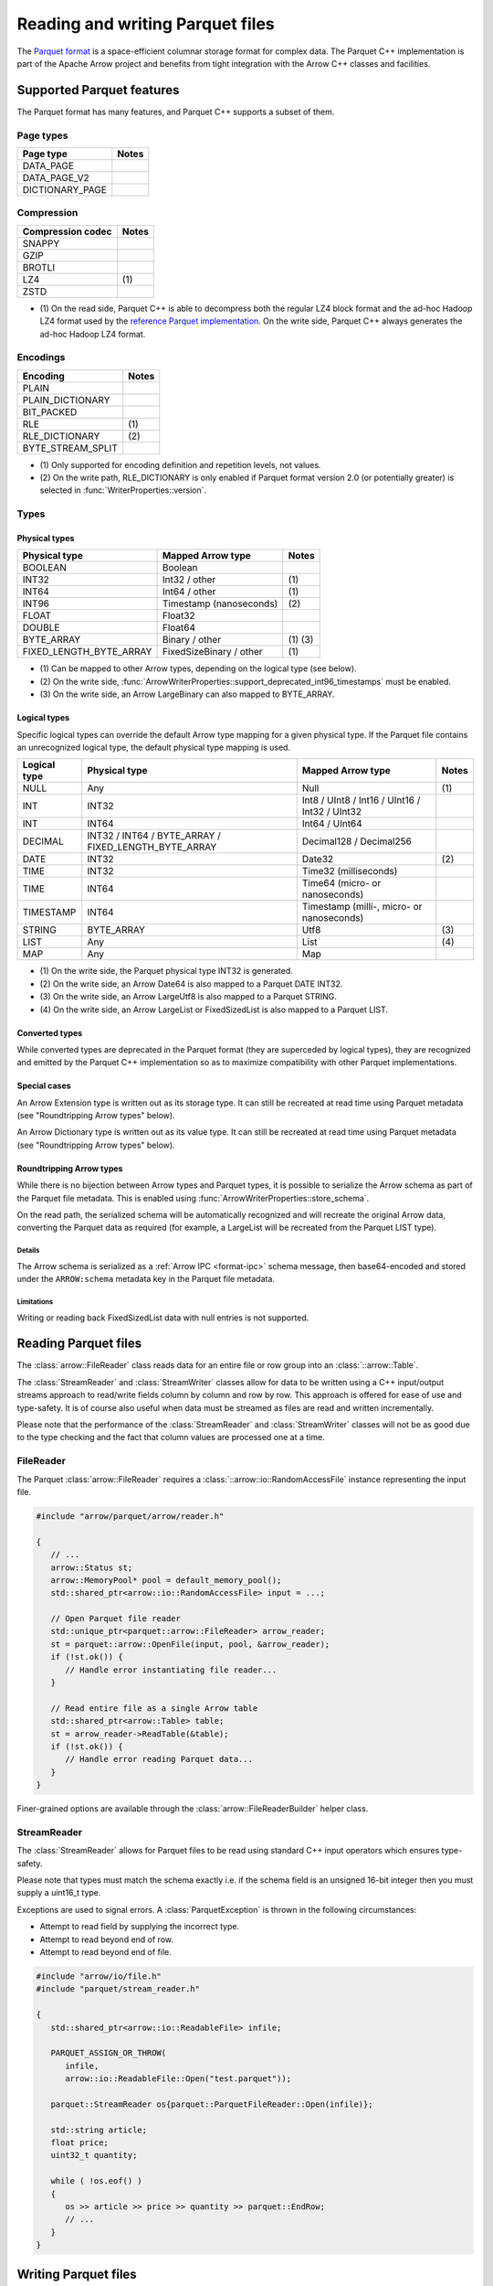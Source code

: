 .. Licensed to the Apache Software Foundation (ASF) under one
.. or more contributor license agreements.  See the NOTICE file
.. distributed with this work for additional information
.. regarding copyright ownership.  The ASF licenses this file
.. to you under the Apache License, Version 2.0 (the
.. "License"); you may not use this file except in compliance
.. with the License.  You may obtain a copy of the License at

..   http://www.apache.org/licenses/LICENSE-2.0

.. Unless required by applicable law or agreed to in writing,
.. software distributed under the License is distributed on an
.. "AS IS" BASIS, WITHOUT WARRANTIES OR CONDITIONS OF ANY
.. KIND, either express or implied.  See the License for the
.. specific language governing permissions and limitations
.. under the License.

.. default-domain:: cpp
.. highlight:: cpp

.. cpp:namespace:: parquet

=================================
Reading and writing Parquet files
=================================

.. seealso::
   :ref:`Parquet reader and writer API reference <cpp-api-parquet>`.

The `Parquet format <https://parquet.apache.org/documentation/latest/>`__
is a space-efficient columnar storage format for complex data.  The Parquet
C++ implementation is part of the Apache Arrow project and benefits
from tight integration with the Arrow C++ classes and facilities.

Supported Parquet features
==========================

The Parquet format has many features, and Parquet C++ supports a subset of them.

Page types
----------

+-------------------+---------+
| Page type         | Notes   |
+===================+=========+
| DATA_PAGE         |         |
+-------------------+---------+
| DATA_PAGE_V2      |         |
+-------------------+---------+
| DICTIONARY_PAGE   |         |
+-------------------+---------+

Compression
-----------

+-------------------+---------+
| Compression codec | Notes   |
+===================+=========+
| SNAPPY            |         |
+-------------------+---------+
| GZIP              |         |
+-------------------+---------+
| BROTLI            |         |
+-------------------+---------+
| LZ4               | \(1)    |
+-------------------+---------+
| ZSTD              |         |
+-------------------+---------+

* \(1) On the read side, Parquet C++ is able to decompress both the regular
  LZ4 block format and the ad-hoc Hadoop LZ4 format used by the
  `reference Parquet implementation <https://github.com/apache/parquet-mr>`__.
  On the write side, Parquet C++ always generates the ad-hoc Hadoop LZ4 format.

Encodings
---------

+--------------------------+---------+
| Encoding                 | Notes   |
+==========================+=========+
| PLAIN                    |         |
+--------------------------+---------+
| PLAIN_DICTIONARY         |         |
+--------------------------+---------+
| BIT_PACKED               |         |
+--------------------------+---------+
| RLE                      | \(1)    |
+--------------------------+---------+
| RLE_DICTIONARY           | \(2)    |
+--------------------------+---------+
| BYTE_STREAM_SPLIT        |         |
+--------------------------+---------+

* \(1) Only supported for encoding definition and repetition levels, not values.

* \(2) On the write path, RLE_DICTIONARY is only enabled if Parquet format version
  2.0 (or potentially greater) is selected in :func:`WriterProperties::version`.

Types
-----

Physical types
~~~~~~~~~~~~~~

+--------------------------+-------------------------+------------+
| Physical type            | Mapped Arrow type       | Notes      |
+==========================+=========================+============+
| BOOLEAN                  | Boolean                 |            |
+--------------------------+-------------------------+------------+
| INT32                    | Int32 / other           | \(1)       |
+--------------------------+-------------------------+------------+
| INT64                    | Int64 / other           | \(1)       |
+--------------------------+-------------------------+------------+
| INT96                    | Timestamp (nanoseconds) | \(2)       |
+--------------------------+-------------------------+------------+
| FLOAT                    | Float32                 |            |
+--------------------------+-------------------------+------------+
| DOUBLE                   | Float64                 |            |
+--------------------------+-------------------------+------------+
| BYTE_ARRAY               | Binary / other          | \(1) \(3)  |
+--------------------------+-------------------------+------------+
| FIXED_LENGTH_BYTE_ARRAY  | FixedSizeBinary / other | \(1)       |
+--------------------------+-------------------------+------------+

* \(1) Can be mapped to other Arrow types, depending on the logical type
  (see below).

* \(2) On the write side, :func:`ArrowWriterProperties::support_deprecated_int96_timestamps`
  must be enabled.

* \(3) On the write side, an Arrow LargeBinary can also mapped to BYTE_ARRAY.

Logical types
~~~~~~~~~~~~~

Specific logical types can override the default Arrow type mapping for a given
physical type.  If the Parquet file contains an unrecognized logical type,
the default physical type mapping is used.

+-------------------+-----------------------------+----------------------------+---------+
| Logical type      | Physical type               | Mapped Arrow type          | Notes   |
+===================+=============================+============================+=========+
| NULL              | Any                         | Null                       | \(1)    |
+-------------------+-----------------------------+----------------------------+---------+
| INT               | INT32                       | Int8 / UInt8 / Int16 /     |         |
|                   |                             | UInt16 / Int32 / UInt32    |         |
+-------------------+-----------------------------+----------------------------+---------+
| INT               | INT64                       | Int64 / UInt64             |         |
+-------------------+-----------------------------+----------------------------+---------+
| DECIMAL           | INT32 / INT64 / BYTE_ARRAY  | Decimal128 / Decimal256    |         |
|                   | / FIXED_LENGTH_BYTE_ARRAY   |                            |         |
+-------------------+-----------------------------+----------------------------+---------+
| DATE              | INT32                       | Date32                     | \(2)    |
+-------------------+-----------------------------+----------------------------+---------+
| TIME              | INT32                       | Time32 (milliseconds)      |         |
+-------------------+-----------------------------+----------------------------+---------+
| TIME              | INT64                       | Time64 (micro- or          |         |
|                   |                             | nanoseconds)               |         |
+-------------------+-----------------------------+----------------------------+---------+
| TIMESTAMP         | INT64                       | Timestamp (milli-, micro-  |         |
|                   |                             | or nanoseconds)            |         |
+-------------------+-----------------------------+----------------------------+---------+
| STRING            | BYTE_ARRAY                  | Utf8                       | \(3)    |
+-------------------+-----------------------------+----------------------------+---------+
| LIST              | Any                         | List                       | \(4)    |
+-------------------+-----------------------------+----------------------------+---------+
| MAP               | Any                         | Map                        |         |
+-------------------+-----------------------------+----------------------------+---------+

* \(1) On the write side, the Parquet physical type INT32 is generated.

* \(2) On the write side, an Arrow Date64 is also mapped to a Parquet DATE INT32.

* \(3) On the write side, an Arrow LargeUtf8 is also mapped to a Parquet STRING.

* \(4) On the write side, an Arrow LargeList or FixedSizedList is also mapped to
  a Parquet LIST.

Converted types
~~~~~~~~~~~~~~~

While converted types are deprecated in the Parquet format (they are superceded
by logical types), they are recognized and emitted by the Parquet C++
implementation so as to maximize compatibility with other Parquet
implementations.

Special cases
~~~~~~~~~~~~~

An Arrow Extension type is written out as its storage type.  It can still
be recreated at read time using Parquet metadata (see "Roundtripping Arrow
types" below).

An Arrow Dictionary type is written out as its value type.  It can still
be recreated at read time using Parquet metadata (see "Roundtripping Arrow
types" below).

Roundtripping Arrow types
~~~~~~~~~~~~~~~~~~~~~~~~~

While there is no bijection between Arrow types and Parquet types, it is
possible to serialize the Arrow schema as part of the Parquet file metadata.
This is enabled using :func:`ArrowWriterProperties::store_schema`.

On the read path, the serialized schema will be automatically recognized
and will recreate the original Arrow data, converting the Parquet data as
required (for example, a LargeList will be recreated from the Parquet LIST
type).

Details
"""""""

The Arrow schema is serialized as a :ref:`Arrow IPC <format-ipc>` schema message,
then base64-encoded and stored under the ``ARROW:schema`` metadata key in
the Parquet file metadata.

Limitations
"""""""""""

Writing or reading back FixedSizedList data with null entries is not supported.

.. TODO: document supported encryption features


Reading Parquet files
=====================

The :class:`arrow::FileReader` class reads data for an entire
file or row group into an :class:`::arrow::Table`.

The :class:`StreamReader` and :class:`StreamWriter` classes allow for
data to be written using a C++ input/output streams approach to
read/write fields column by column and row by row.  This approach is
offered for ease of use and type-safety.  It is of course also useful
when data must be streamed as files are read and written
incrementally.

Please note that the performance of the :class:`StreamReader` and
:class:`StreamWriter` classes will not be as good due to the type
checking and the fact that column values are processed one at a time.

FileReader
----------

The Parquet :class:`arrow::FileReader` requires a
:class:`::arrow::io::RandomAccessFile` instance representing the input
file.

.. code-block:: cpp

   #include "arrow/parquet/arrow/reader.h"

   {
      // ...
      arrow::Status st;
      arrow::MemoryPool* pool = default_memory_pool();
      std::shared_ptr<arrow::io::RandomAccessFile> input = ...;

      // Open Parquet file reader
      std::unique_ptr<parquet::arrow::FileReader> arrow_reader;
      st = parquet::arrow::OpenFile(input, pool, &arrow_reader);
      if (!st.ok()) {
         // Handle error instantiating file reader...
      }

      // Read entire file as a single Arrow table
      std::shared_ptr<arrow::Table> table;
      st = arrow_reader->ReadTable(&table);
      if (!st.ok()) {
         // Handle error reading Parquet data...
      }
   }

Finer-grained options are available through the
:class:`arrow::FileReaderBuilder` helper class.

.. TODO write section about performance and memory efficiency

StreamReader
------------

The :class:`StreamReader` allows for Parquet files to be read using
standard C++ input operators which ensures type-safety.

Please note that types must match the schema exactly i.e. if the
schema field is an unsigned 16-bit integer then you must supply a
uint16_t type.

Exceptions are used to signal errors.  A :class:`ParquetException` is
thrown in the following circumstances:

* Attempt to read field by supplying the incorrect type.

* Attempt to read beyond end of row.

* Attempt to read beyond end of file.

.. code-block:: cpp

   #include "arrow/io/file.h"
   #include "parquet/stream_reader.h"

   {
      std::shared_ptr<arrow::io::ReadableFile> infile;

      PARQUET_ASSIGN_OR_THROW(
         infile,
         arrow::io::ReadableFile::Open("test.parquet"));

      parquet::StreamReader os{parquet::ParquetFileReader::Open(infile)};

      std::string article;
      float price;
      uint32_t quantity;

      while ( !os.eof() )
      {
         os >> article >> price >> quantity >> parquet::EndRow;
         // ...
      }
   }

Writing Parquet files
=====================

WriteTable
----------

The :func:`arrow::WriteTable` function writes an entire
:class:`::arrow::Table` to an output file.

.. code-block:: cpp

   #include "parquet/arrow/writer.h"

   {
      std::shared_ptr<arrow::io::FileOutputStream> outfile;
      PARQUET_ASSIGN_OR_THROW(
         outfile,
         arrow::io::FileOutputStream::Open("test.parquet"));

      PARQUET_THROW_NOT_OK(
         parquet::arrow::WriteTable(table, arrow::default_memory_pool(), outfile, 3));
   }

StreamWriter
------------

The :class:`StreamWriter` allows for Parquet files to be written using
standard C++ output operators.  This type-safe approach also ensures
that rows are written without omitting fields and allows for new row
groups to be created automatically (after certain volume of data) or
explicitly by using the :type:`EndRowGroup` stream modifier.

Exceptions are used to signal errors.  A :class:`ParquetException` is
thrown in the following circumstances:

* Attempt to write a field using an incorrect type.

* Attempt to write too many fields in a row.

* Attempt to skip a required field.

.. code-block:: cpp

   #include "arrow/io/file.h"
   #include "parquet/stream_writer.h"

   {
      std::shared_ptr<arrow::io::FileOutputStream> outfile;

      PARQUET_ASSIGN_OR_THROW(
         outfile,
         arrow::io::FileOutputStream::Open("test.parquet"));

      parquet::WriterProperties::Builder builder;
      std::shared_ptr<parquet::schema::GroupNode> schema;

      // Set up builder with required compression type etc.
      // Define schema.
      // ...

      parquet::StreamWriter os{
         parquet::ParquetFileWriter::Open(outfile, schema, builder.build())};

      // Loop over some data structure which provides the required
      // fields to be written and write each row.
      for (const auto& a : getArticles())
      {
         os << a.name() << a.price() << a.quantity() << parquet::EndRow;
      }
   }
